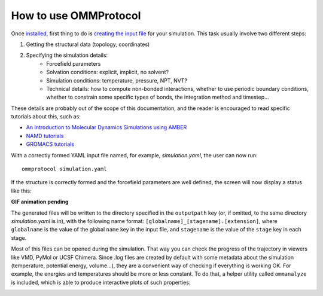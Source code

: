 ======================
How to use OMMProtocol
======================

Once `installed <install.rst>`_, first thing to do is `creating the input file <input.rst>`_ for your simulation. This task usually involve two different steps:

1. Getting the structural data (topology, coordinates)
2. Specifying the simulation details:
    - Forcefield parameters
    - Solvation conditions: explicit, implicit, no solvent?
    - Simulation conditions: temperature, pressure, NPT, NVT?
    - Technical details: how to compute non-bonded interactions, whether to use periodic boundary conditions, whether to constrain some specific types of bonds, the integration method and timestep...

These details are probably out of the scope of this documentation, and the reader is encouraged to read specific tutorials about this, such as:

- `An Introduction to Molecular Dynamics Simulations using AMBER <http://ambermd.org/tutorials/basic/tutorial0/index.htm>`_
- `NAMD tutorials <http://www.ks.uiuc.edu/Training/Tutorials/namd-index.html>`_
- `GROMACS tutorials <http://www.bevanlab.biochem.vt.edu/Pages/Personal/justin/gmx-tutorials/>`_

With a correctly formed YAML input file named, for example, *simulation.yaml*, the user can now run:

::

    ommprotocol simulation.yaml

If the structure is correctly formed and the forcefield parameters are well defined, the screen will now display a status like this:

**GIF animation pending**


The generated files will be written to the directory specified in the ``outputpath`` key (or, if omitted, to the same directory *simulation.yaml* is in), with the following name format: ``[globalname]_[stagename].[extension]``, where ``globalname`` is the value of the global ``name`` key in the input file, and ``stagename`` is the value of the ``stage`` key in each stage.

Most of this files can be opened during the simulation. That way you can check the progress of the trajectory in viewers like VMD, PyMol or UCSF Chimera. Since .log files are created by default with some metadata about the simulation (temperature, potential energy, volume...), they are a convenient way of checking if everything is working OK. For example, the energies and temperatures should be more or less constant. To do that, a helper utility called ``ommanalyze`` is included, which is able to produce interactive plots of such properties:

.. image:: img/ommanalyze.png